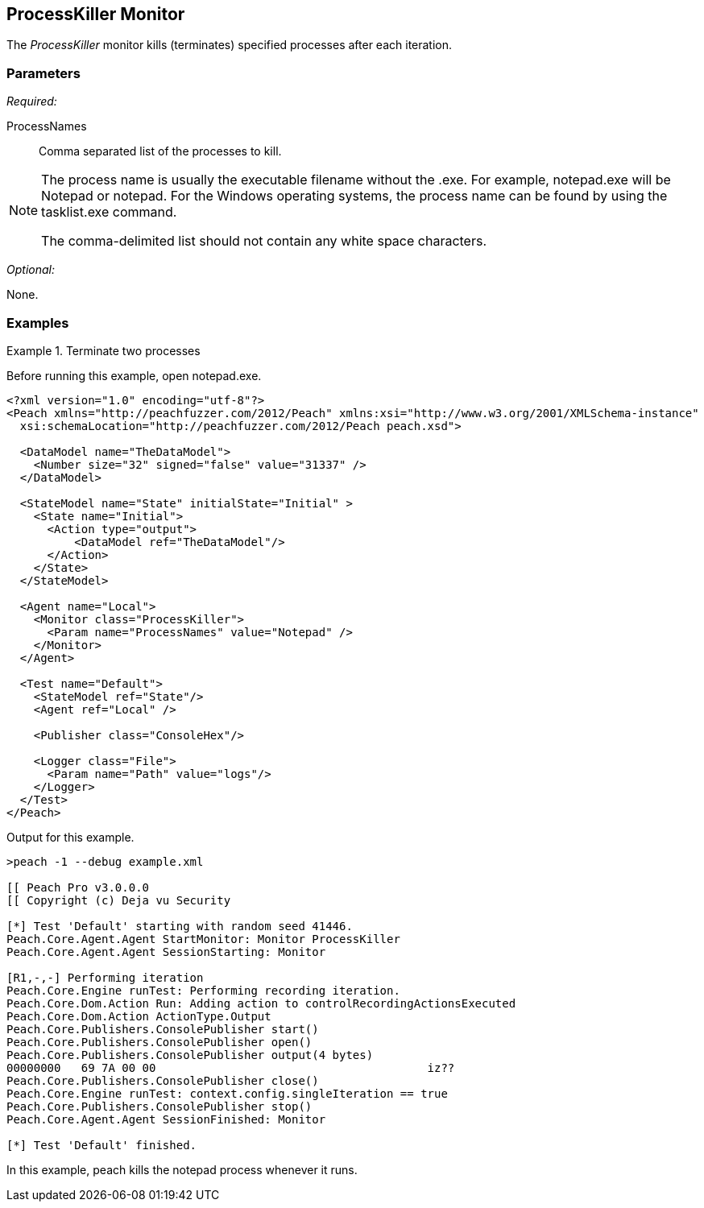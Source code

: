 <<<
[[Monitors_ProcessKiller]]
== ProcessKiller Monitor

The _ProcessKiller_ monitor kills (terminates) specified processes after each iteration.

=== Parameters

_Required:_

ProcessNames:: 
    Comma separated list of the processes to kill. 
    
[NOTE]
=======================================
The process name is usually the executable filename without the +.exe+. For example, +notepad.exe+ will 
be +Notepad+ or +notepad+. For the Windows operating systems, the process name can be found by using 
the +tasklist.exe+ command.

The comma-delimited list should not contain any white space characters.
=======================================

_Optional:_

None.

=== Examples

ifdef::peachug[]

.Terminate the Notepad and mspaint processes whenever they run. +
====================

This parameter example is from a setup that terminates the notepad and the paint processes whenever they run.

[cols="2,4" options="header",halign="center"] 
|==========================================================
|Parameter     |Value
|ProcessNames  |notepad,mspaint
|==========================================================
====================

endif::peachug[]


ifndef::peachug[]


.Terminate two processes
========================
Before running this example, open notepad.exe.

[source,xml]
----
<?xml version="1.0" encoding="utf-8"?>
<Peach xmlns="http://peachfuzzer.com/2012/Peach" xmlns:xsi="http://www.w3.org/2001/XMLSchema-instance"
  xsi:schemaLocation="http://peachfuzzer.com/2012/Peach peach.xsd">

  <DataModel name="TheDataModel">
    <Number size="32" signed="false" value="31337" />
  </DataModel>

  <StateModel name="State" initialState="Initial" >
    <State name="Initial">
      <Action type="output">
          <DataModel ref="TheDataModel"/>
      </Action>
    </State>
  </StateModel>

  <Agent name="Local">
    <Monitor class="ProcessKiller">
      <Param name="ProcessNames" value="Notepad" />
    </Monitor>
  </Agent>

  <Test name="Default">
    <StateModel ref="State"/>
    <Agent ref="Local" />

    <Publisher class="ConsoleHex"/>

    <Logger class="File">
      <Param name="Path" value="logs"/>
    </Logger>
  </Test>
</Peach>
----

Output for this example.

----
>peach -1 --debug example.xml

[[ Peach Pro v3.0.0.0
[[ Copyright (c) Deja vu Security

[*] Test 'Default' starting with random seed 41446.
Peach.Core.Agent.Agent StartMonitor: Monitor ProcessKiller
Peach.Core.Agent.Agent SessionStarting: Monitor

[R1,-,-] Performing iteration
Peach.Core.Engine runTest: Performing recording iteration.
Peach.Core.Dom.Action Run: Adding action to controlRecordingActionsExecuted
Peach.Core.Dom.Action ActionType.Output
Peach.Core.Publishers.ConsolePublisher start()
Peach.Core.Publishers.ConsolePublisher open()
Peach.Core.Publishers.ConsolePublisher output(4 bytes)
00000000   69 7A 00 00                                        iz??
Peach.Core.Publishers.ConsolePublisher close()
Peach.Core.Engine runTest: context.config.singleIteration == true
Peach.Core.Publishers.ConsolePublisher stop()
Peach.Core.Agent.Agent SessionFinished: Monitor

[*] Test 'Default' finished.
----

In this example, peach kills the +notepad+ process whenever it runs.

========================

endif::peachug[]
